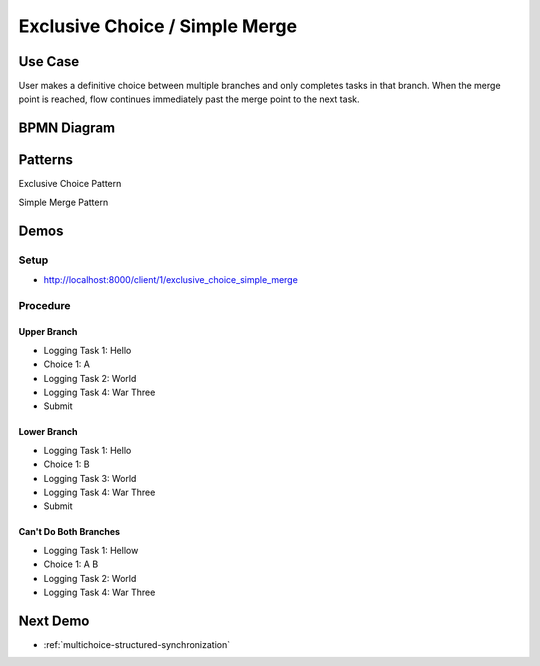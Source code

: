 .. _exclusive-choice-simple-merge2:

===============================
Exclusive Choice / Simple Merge
===============================

Use Case
========

User makes a definitive choice between multiple branches and only completes
tasks in that branch. When the merge point is reached, flow continues
immediately past the merge point to the next task.

BPMN Diagram
============

.. image:: pics/exclusive-choice-simple-merge.png

Patterns
========

Exclusive Choice Pattern

.. image:: pics/pattern4.png

Simple Merge Pattern

.. image:: pics/pattern5.png

Demos
=====

Setup
~~~~~

* http://localhost:8000/client/1/exclusive_choice_simple_merge

Procedure
~~~~~~~~~
Upper Branch
------------

* Logging Task 1: Hello
* Choice 1: A
* Logging Task 2: World
* Logging Task 4: War Three
* Submit

Lower Branch
------------

* Logging Task 1: Hello
* Choice 1: B
* Logging Task 3: World
* Logging Task 4: War Three
* Submit

Can't Do Both Branches
----------------------

* Logging Task 1: Hellow
* Choice 1: A B
* Logging Task 2: World 
* Logging Task 4: War Three

Next Demo
=========

* :ref:`multichoice-structured-synchronization`
